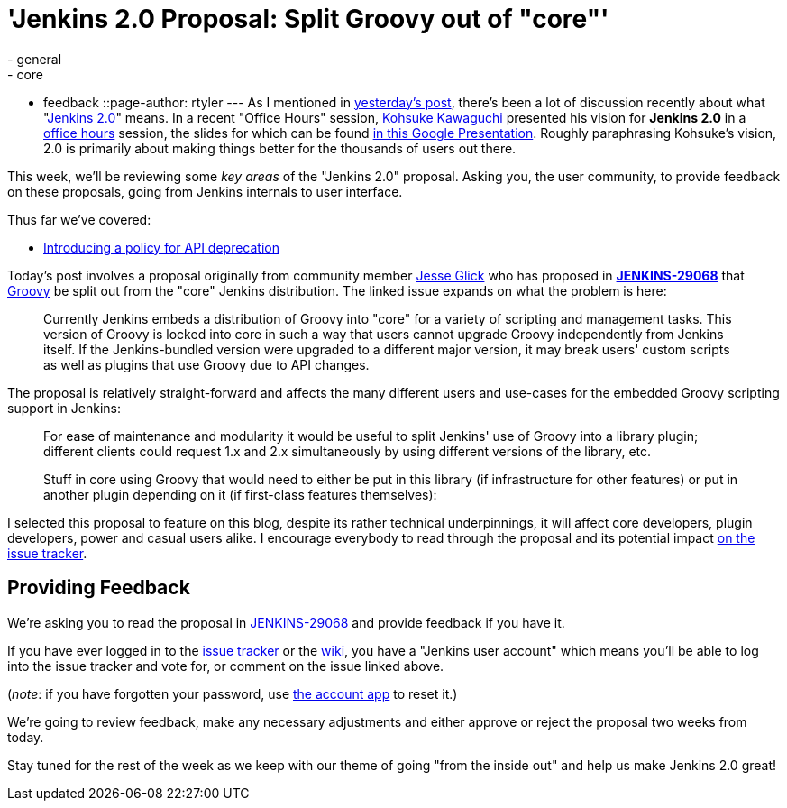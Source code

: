 = 'Jenkins 2.0 Proposal: Split Groovy out of "core"'
:nodeid: 637
:created: 1445969896
:tags:
  - general
  - core
  - feedback
::page-author: rtyler
---
As I mentioned in link:/content/jenkins-20-proposal-introduce-policy-api-deprecation[yesterday's post], there's been a lot of discussion recently about what "https://wiki.jenkins.io/display/JENKINS/Jenkins+2.0[Jenkins
2.0]" means. In a recent "Office Hours" session, https://github.com/kohsuke[Kohsuke Kawaguchi] presented his
vision for *Jenkins 2.0* in a https://www.youtube.com/watch?v=2eVyc_n8i1c[office
hours] session, the slides for
which can be found https://docs.google.com/presentation/d/12ikbbQoMvus_l_q23BxXhYXnW9S5zsVNwIKZ9N8udg4[in this Google
Presentation].
Roughly paraphrasing Kohsuke's vision, 2.0 is primarily about making things
better for the thousands of users out there.

This week, we'll be reviewing some _key areas_ of the "Jenkins 2.0" proposal.
Asking you, the user community, to provide feedback on these proposals, going
from Jenkins internals to user interface.

Thus far we've covered:

* link:/content/jenkins-20-proposal-introduce-policy-api-deprecation[Introducing a policy for API deprecation]

Today's post involves a proposal originally from community member https://github.com/jglick[Jesse Glick] who has proposed in *https://issues.jenkins.io/browse/JENKINS-29068[JENKINS-29068]* that http://groovy-lang.org[Groovy] be split out from the "core" Jenkins distribution. The linked issue expands on what the problem is here:

____
Currently Jenkins embeds a distribution of Groovy into "core" for a variety of scripting and management tasks. This version of Groovy is locked into core in such a way that users cannot upgrade Groovy independently from Jenkins itself. If the Jenkins-bundled version were upgraded to a different major version, it may break users' custom scripts as well as plugins that use Groovy due to API changes.
____

The proposal is relatively straight-forward and affects the many different users and use-cases for the embedded Groovy scripting support in Jenkins:

____
For ease of maintenance and modularity it would be useful to split Jenkins' use of Groovy into a library plugin; different clients could request 1.x and 2.x simultaneously by using different versions of the library, etc.

Stuff in core using Groovy that would need to either be put in this library (if infrastructure for other features) or put in another plugin depending on it (if first-class features themselves):
____

I selected this proposal to feature on this blog, despite its rather technical underpinnings, it will affect core developers, plugin developers, power and casual users alike. I encourage everybody to read through the proposal and its potential impact https://issues.jenkins.io/browse/JENKINS-29068[on the issue tracker].

== Providing Feedback

We're asking you to read the proposal in
https://issues.jenkins.io/browse/JENKINS-29068[JENKINS-29068] and provide
feedback if you have it.

If you have ever logged in to the https://issues.jenkins.io[issue
tracker] or the
https://wiki.jenkins.io/[wiki], you have a "Jenkins user account" which
means you'll be able to log into the issue tracker and vote for, or comment on
the issue linked above.

(_note_: if you have forgotten your password, use https://jenkins-ci.org/account/[the account
app] to reset it.)

We're going to review feedback, make any necessary adjustments and either
approve or reject the proposal two weeks from today.

Stay tuned for the rest of the week as we keep with our theme of going "from the inside out" and help us make Jenkins 2.0 great!
